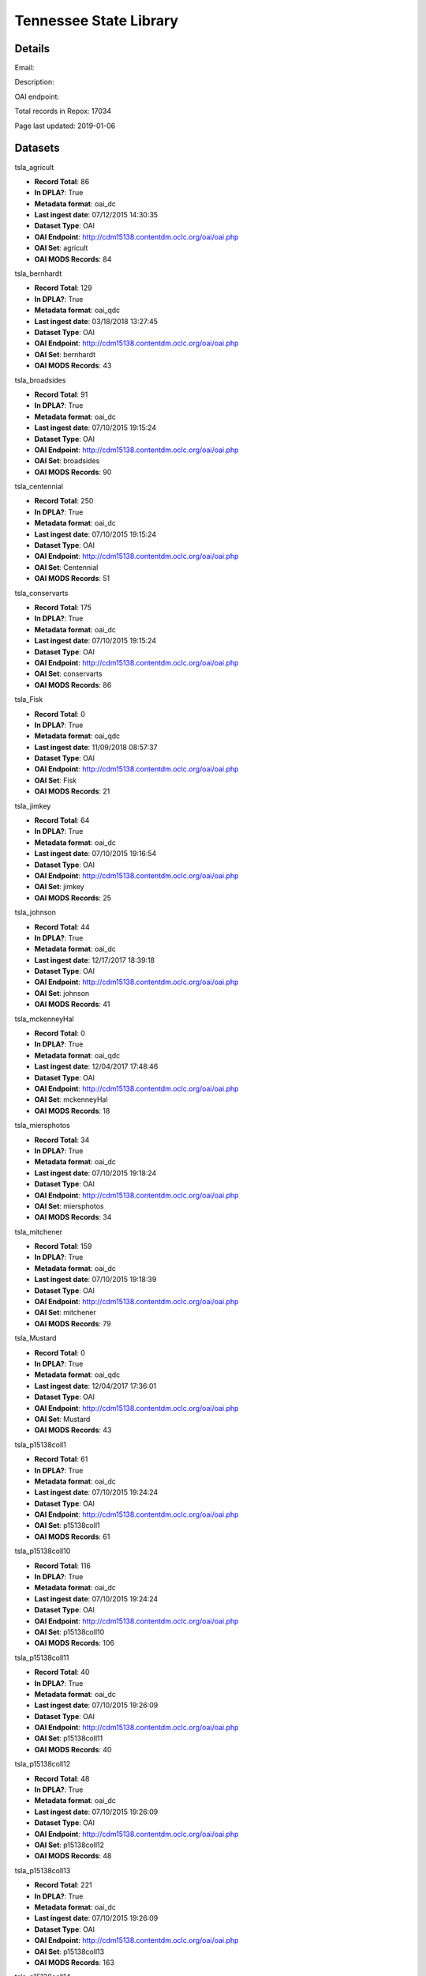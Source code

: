 Tennessee State Library
=======================

Details
-------


Email: 

Description: 

OAI endpoint: 

Total records in Repox: 17034

Page last updated: 2019-01-06

Datasets
--------

tsla_agricult

* **Record Total**: 86
* **In DPLA?**: True
* **Metadata format**: oai_dc
* **Last ingest date**: 07/12/2015 14:30:35
* **Dataset Type**: OAI
* **OAI Endpoint**: http://cdm15138.contentdm.oclc.org/oai/oai.php
* **OAI Set**: agricult
* **OAI MODS Records**: 84



tsla_bernhardt

* **Record Total**: 129
* **In DPLA?**: True
* **Metadata format**: oai_qdc
* **Last ingest date**: 03/18/2018 13:27:45
* **Dataset Type**: OAI
* **OAI Endpoint**: http://cdm15138.contentdm.oclc.org/oai/oai.php
* **OAI Set**: bernhardt
* **OAI MODS Records**: 43



tsla_broadsides

* **Record Total**: 91
* **In DPLA?**: True
* **Metadata format**: oai_dc
* **Last ingest date**: 07/10/2015 19:15:24
* **Dataset Type**: OAI
* **OAI Endpoint**: http://cdm15138.contentdm.oclc.org/oai/oai.php
* **OAI Set**: broadsides
* **OAI MODS Records**: 90



tsla_centennial

* **Record Total**: 250
* **In DPLA?**: True
* **Metadata format**: oai_dc
* **Last ingest date**: 07/10/2015 19:15:24
* **Dataset Type**: OAI
* **OAI Endpoint**: http://cdm15138.contentdm.oclc.org/oai/oai.php
* **OAI Set**: Centennial
* **OAI MODS Records**: 51



tsla_conservarts

* **Record Total**: 175
* **In DPLA?**: True
* **Metadata format**: oai_dc
* **Last ingest date**: 07/10/2015 19:15:24
* **Dataset Type**: OAI
* **OAI Endpoint**: http://cdm15138.contentdm.oclc.org/oai/oai.php
* **OAI Set**: conservarts
* **OAI MODS Records**: 86



tsla_Fisk

* **Record Total**: 0
* **In DPLA?**: True
* **Metadata format**: oai_qdc
* **Last ingest date**: 11/09/2018 08:57:37
* **Dataset Type**: OAI
* **OAI Endpoint**: http://cdm15138.contentdm.oclc.org/oai/oai.php
* **OAI Set**: Fisk
* **OAI MODS Records**: 21



tsla_jimkey

* **Record Total**: 64
* **In DPLA?**: True
* **Metadata format**: oai_dc
* **Last ingest date**: 07/10/2015 19:16:54
* **Dataset Type**: OAI
* **OAI Endpoint**: http://cdm15138.contentdm.oclc.org/oai/oai.php
* **OAI Set**: jimkey
* **OAI MODS Records**: 25



tsla_johnson

* **Record Total**: 44
* **In DPLA?**: True
* **Metadata format**: oai_dc
* **Last ingest date**: 12/17/2017 18:39:18
* **Dataset Type**: OAI
* **OAI Endpoint**: http://cdm15138.contentdm.oclc.org/oai/oai.php
* **OAI Set**: johnson
* **OAI MODS Records**: 41



tsla_mckenneyHal

* **Record Total**: 0
* **In DPLA?**: True
* **Metadata format**: oai_qdc
* **Last ingest date**: 12/04/2017 17:48:46
* **Dataset Type**: OAI
* **OAI Endpoint**: http://cdm15138.contentdm.oclc.org/oai/oai.php
* **OAI Set**: mckenneyHal
* **OAI MODS Records**: 18



tsla_miersphotos

* **Record Total**: 34
* **In DPLA?**: True
* **Metadata format**: oai_dc
* **Last ingest date**: 07/10/2015 19:18:24
* **Dataset Type**: OAI
* **OAI Endpoint**: http://cdm15138.contentdm.oclc.org/oai/oai.php
* **OAI Set**: miersphotos
* **OAI MODS Records**: 34



tsla_mitchener

* **Record Total**: 159
* **In DPLA?**: True
* **Metadata format**: oai_dc
* **Last ingest date**: 07/10/2015 19:18:39
* **Dataset Type**: OAI
* **OAI Endpoint**: http://cdm15138.contentdm.oclc.org/oai/oai.php
* **OAI Set**: mitchener
* **OAI MODS Records**: 79



tsla_Mustard

* **Record Total**: 0
* **In DPLA?**: True
* **Metadata format**: oai_qdc
* **Last ingest date**: 12/04/2017 17:36:01
* **Dataset Type**: OAI
* **OAI Endpoint**: http://cdm15138.contentdm.oclc.org/oai/oai.php
* **OAI Set**: Mustard
* **OAI MODS Records**: 43



tsla_p15138coll1

* **Record Total**: 61
* **In DPLA?**: True
* **Metadata format**: oai_dc
* **Last ingest date**: 07/10/2015 19:24:24
* **Dataset Type**: OAI
* **OAI Endpoint**: http://cdm15138.contentdm.oclc.org/oai/oai.php
* **OAI Set**: p15138coll1
* **OAI MODS Records**: 61



tsla_p15138coll10

* **Record Total**: 116
* **In DPLA?**: True
* **Metadata format**: oai_dc
* **Last ingest date**: 07/10/2015 19:24:24
* **Dataset Type**: OAI
* **OAI Endpoint**: http://cdm15138.contentdm.oclc.org/oai/oai.php
* **OAI Set**: p15138coll10
* **OAI MODS Records**: 106



tsla_p15138coll11

* **Record Total**: 40
* **In DPLA?**: True
* **Metadata format**: oai_dc
* **Last ingest date**: 07/10/2015 19:26:09
* **Dataset Type**: OAI
* **OAI Endpoint**: http://cdm15138.contentdm.oclc.org/oai/oai.php
* **OAI Set**: p15138coll11
* **OAI MODS Records**: 40



tsla_p15138coll12

* **Record Total**: 48
* **In DPLA?**: True
* **Metadata format**: oai_dc
* **Last ingest date**: 07/10/2015 19:26:09
* **Dataset Type**: OAI
* **OAI Endpoint**: http://cdm15138.contentdm.oclc.org/oai/oai.php
* **OAI Set**: p15138coll12
* **OAI MODS Records**: 48



tsla_p15138coll13

* **Record Total**: 221
* **In DPLA?**: True
* **Metadata format**: oai_dc
* **Last ingest date**: 07/10/2015 19:26:09
* **Dataset Type**: OAI
* **OAI Endpoint**: http://cdm15138.contentdm.oclc.org/oai/oai.php
* **OAI Set**: p15138coll13
* **OAI MODS Records**: 163



tsla_p15138coll14

* **Record Total**: 26
* **In DPLA?**: True
* **Metadata format**: oai_qdc
* **Last ingest date**: 11/09/2018 09:22:37
* **Dataset Type**: OAI
* **OAI Endpoint**: http://cdm15138.contentdm.oclc.org/oai/oai.php
* **OAI Set**: p15138coll14
* **OAI MODS Records**: 25



tsla_p15138coll15

* **Record Total**: 186
* **In DPLA?**: True
* **Metadata format**: oai_dc
* **Last ingest date**: 07/10/2015 19:27:54
* **Dataset Type**: OAI
* **OAI Endpoint**: http://cdm15138.contentdm.oclc.org/oai/oai.php
* **OAI Set**: p15138coll15
* **OAI MODS Records**: 25



tsla_p15138coll16

* **Record Total**: 84
* **In DPLA?**: True
* **Metadata format**: oai_dc
* **Last ingest date**: 07/10/2015 19:27:54
* **Dataset Type**: OAI
* **OAI Endpoint**: http://cdm15138.contentdm.oclc.org/oai/oai.php
* **OAI Set**: p15138coll16
* **OAI MODS Records**: 77



tsla_p15138coll18

* **Record Total**: 1154
* **In DPLA?**: True
* **Metadata format**: oai_dc
* **Last ingest date**: 07/16/2017 20:05:44
* **Dataset Type**: OAI
* **OAI Endpoint**: http://cdm15138.contentdm.oclc.org/oai/oai.php
* **OAI Set**: p15138coll18
* **OAI MODS Records**: 755



tsla_p15138coll19

* **Record Total**: 314
* **In DPLA?**: True
* **Metadata format**: oai_dc
* **Last ingest date**: 07/10/2015 19:30:24
* **Dataset Type**: OAI
* **OAI Endpoint**: http://cdm15138.contentdm.oclc.org/oai/oai.php
* **OAI Set**: p15138coll19
* **OAI MODS Records**: 263



tsla_p15138coll20

* **Record Total**: 13
* **In DPLA?**: True
* **Metadata format**: oai_dc
* **Last ingest date**: 07/10/2015 19:30:24
* **Dataset Type**: OAI
* **OAI Endpoint**: http://cdm15138.contentdm.oclc.org/oai/oai.php
* **OAI Set**: p15138coll20
* **OAI MODS Records**: 12



tsla_p15138coll21

* **Record Total**: 252
* **In DPLA?**: True
* **Metadata format**: oai_dc
* **Last ingest date**: 07/10/2015 19:30:24
* **Dataset Type**: OAI
* **OAI Endpoint**: http://cdm15138.contentdm.oclc.org/oai/oai.php
* **OAI Set**: p15138coll21
* **OAI MODS Records**: 152



tsla_p15138coll22

* **Record Total**: 611
* **In DPLA?**: True
* **Metadata format**: oai_dc
* **Last ingest date**: 07/10/2015 19:32:54
* **Dataset Type**: OAI
* **OAI Endpoint**: http://cdm15138.contentdm.oclc.org/oai/oai.php
* **OAI Set**: p15138coll22
* **OAI MODS Records**: 142



tsla_p15138coll23

* **Record Total**: 235
* **In DPLA?**: True
* **Metadata format**: oai_dc
* **Last ingest date**: 07/10/2015 19:32:54
* **Dataset Type**: OAI
* **OAI Endpoint**: http://cdm15138.contentdm.oclc.org/oai/oai.php
* **OAI Set**: p15138coll23
* **OAI MODS Records**: 161



tsla_p15138coll24

* **Record Total**: 125
* **In DPLA?**: True
* **Metadata format**: oai_qdc
* **Last ingest date**: 12/04/2017 17:24:01
* **Dataset Type**: OAI
* **OAI Endpoint**: http://cdm15138.contentdm.oclc.org/oai/oai.php
* **OAI Set**: p15138coll24
* **OAI MODS Records**: 122



tsla_p15138coll25

* **Record Total**: 436
* **In DPLA?**: True
* **Metadata format**: oai_qdc
* **Last ingest date**: 12/04/2017 17:19:01
* **Dataset Type**: OAI
* **OAI Endpoint**: http://cdm15138.contentdm.oclc.org/oai/oai.php
* **OAI Set**: p15138coll25
* **OAI MODS Records**: 434



tsla_p15138coll26

* **Record Total**: 2047
* **In DPLA?**: True
* **Metadata format**: oai_qdc
* **Last ingest date**: 03/08/2018 11:34:50
* **Dataset Type**: OAI
* **OAI Endpoint**: http://cdm15138.contentdm.oclc.org/oai/oai.php
* **OAI Set**: p15138coll26
* **OAI MODS Records**: 1169



tsla_p15138coll27

* **Record Total**: 187
* **In DPLA?**: True
* **Metadata format**: oai_qdc
* **Last ingest date**: 12/04/2017 17:27:16
* **Dataset Type**: OAI
* **OAI Endpoint**: http://cdm15138.contentdm.oclc.org/oai/oai.php
* **OAI Set**: p15138coll27
* **OAI MODS Records**: 120



tsla_p15138coll29

* **Record Total**: 649
* **In DPLA?**: True
* **Metadata format**: oai_qdc
* **Last ingest date**: 11/27/2018 15:49:37
* **Dataset Type**: OAI
* **OAI Endpoint**: http://cdm15138.contentdm.oclc.org/oai/oai.php
* **OAI Set**: p15138coll29
* **OAI MODS Records**: 622



tsla_p15138coll3

* **Record Total**: 42
* **In DPLA?**: True
* **Metadata format**: oai_dc
* **Last ingest date**: 07/16/2017 12:50:57
* **Dataset Type**: OAI
* **OAI Endpoint**: http://cdm15138.contentdm.oclc.org/oai/oai.php
* **OAI Set**: p15138coll3
* **OAI MODS Records**: 42



tsla_p15138coll31

* **Record Total**: 279
* **In DPLA?**: True
* **Metadata format**: oai_qdc
* **Last ingest date**: 11/27/2018 15:50:37
* **Dataset Type**: OAI
* **OAI Endpoint**: http://cdm15138.contentdm.oclc.org/oai/oai.php
* **OAI Set**: p15138coll31
* **OAI MODS Records**: 276



tsla_p15138coll32

* **Record Total**: 303
* **In DPLA?**: True
* **Metadata format**: oai_qdc
* **Last ingest date**: 12/04/2017 15:56:00
* **Dataset Type**: OAI
* **OAI Endpoint**: http://cdm15138.contentdm.oclc.org/oai/oai.php
* **OAI Set**: p15138coll32
* **OAI MODS Records**: 196



tsla_p15138coll33

* **Record Total**: 109
* **In DPLA?**: True
* **Metadata format**: oai_qdc
* **Last ingest date**: 12/21/2017 14:45:42
* **Dataset Type**: OAI
* **OAI Endpoint**: http://cdm15138.contentdm.oclc.org/oai/oai.php
* **OAI Set**: p15138coll33
* **OAI MODS Records**: 109



tsla_p15138coll34

* **Record Total**: 31
* **In DPLA?**: True
* **Metadata format**: oai_qdc
* **Last ingest date**: 12/04/2017 16:02:00
* **Dataset Type**: OAI
* **OAI Endpoint**: http://cdm15138.contentdm.oclc.org/oai/oai.php
* **OAI Set**: p15138coll34
* **OAI MODS Records**: 30



tsla_p15138coll35

* **Record Total**: 217
* **In DPLA?**: True
* **Metadata format**: oai_qdc
* **Last ingest date**: 12/04/2017 17:33:46
* **Dataset Type**: OAI
* **OAI Endpoint**: http://cdm15138.contentdm.oclc.org/oai/oai.php
* **OAI Set**: p15138coll35
* **OAI MODS Records**: 1



tsla_p15138coll36

* **Record Total**: 38
* **In DPLA?**: True
* **Metadata format**: oai_qdc
* **Last ingest date**: 12/04/2017 16:13:15
* **Dataset Type**: OAI
* **OAI Endpoint**: http://cdm15138.contentdm.oclc.org/oai/oai.php
* **OAI Set**: p15138coll36
* **OAI MODS Records**: 38



tsla_p15138coll37

* **Record Total**: 30
* **In DPLA?**: True
* **Metadata format**: oai_qdc
* **Last ingest date**: 12/04/2017 16:35:00
* **Dataset Type**: OAI
* **OAI Endpoint**: http://cdm15138.contentdm.oclc.org/oai/oai.php
* **OAI Set**: p15138coll37
* **OAI MODS Records**: 30



tsla_p15138coll39

* **Record Total**: 561
* **In DPLA?**: True
* **Metadata format**: oai_qdc
* **Last ingest date**: 11/09/2018 09:17:52
* **Dataset Type**: OAI
* **OAI Endpoint**: http://cdm15138.contentdm.oclc.org/oai/oai.php
* **OAI Set**: p15138coll39
* **OAI MODS Records**: 3



tsla_p15138coll4

* **Record Total**: 90
* **In DPLA?**: True
* **Metadata format**: oai_dc
* **Last ingest date**: 07/10/2015 19:35:09
* **Dataset Type**: OAI
* **OAI Endpoint**: http://cdm15138.contentdm.oclc.org/oai/oai.php
* **OAI Set**: p15138coll4
* **OAI MODS Records**: 87



tsla_p15138coll40

* **Record Total**: 13
* **In DPLA?**: True
* **Metadata format**: oai_qdc
* **Last ingest date**: 12/04/2017 16:53:15
* **Dataset Type**: OAI
* **OAI Endpoint**: http://cdm15138.contentdm.oclc.org/oai/oai.php
* **OAI Set**: p15138coll40
* **OAI MODS Records**: 13



tsla_p15138coll41

* **Record Total**: 128
* **In DPLA?**: True
* **Metadata format**: oai_qdc
* **Last ingest date**: 12/04/2017 16:56:15
* **Dataset Type**: OAI
* **OAI Endpoint**: http://cdm15138.contentdm.oclc.org/oai/oai.php
* **OAI Set**: p15138coll41
* **OAI MODS Records**: 128



tsla_p15138coll42

* **Record Total**: 371
* **In DPLA?**: True
* **Metadata format**: oai_qdc
* **Last ingest date**: 02/23/2018 14:05:46
* **Dataset Type**: OAI
* **OAI Endpoint**: http://cdm15138.contentdm.oclc.org/oai/oai.php
* **OAI Set**: p15138coll42
* **OAI MODS Records**: 371



tsla_p15138coll43

* **Record Total**: 14
* **In DPLA?**: True
* **Metadata format**: oai_qdc
* **Last ingest date**: 11/09/2018 08:46:37
* **Dataset Type**: OAI
* **OAI Endpoint**: http://cdm15138.contentdm.oclc.org/oai/oai.php
* **OAI Set**: p15138coll43
* **OAI MODS Records**: 14



tsla_p15138coll44

* **Record Total**: 354
* **In DPLA?**: True
* **Metadata format**: oai_qdc
* **Last ingest date**: 11/09/2018 08:53:07
* **Dataset Type**: OAI
* **OAI Endpoint**: http://cdm15138.contentdm.oclc.org/oai/oai.php
* **OAI Set**: p15138coll44
* **OAI MODS Records**: 354



tsla_p15138coll45

* **Record Total**: 354
* **In DPLA?**: True
* **Metadata format**: oai_dc
* **Last ingest date**: 11/09/2018 08:43:22
* **Dataset Type**: OAI
* **OAI Endpoint**: http://cdm15138.contentdm.oclc.org/oai/oai.php
* **OAI Set**: p15138coll45
* **OAI MODS Records**: 53



tsla_p15138coll5

* **Record Total**: 69
* **In DPLA?**: True
* **Metadata format**: oai_dc
* **Last ingest date**: 07/10/2015 19:35:09
* **Dataset Type**: OAI
* **OAI Endpoint**: http://cdm15138.contentdm.oclc.org/oai/oai.php
* **OAI Set**: p15138coll5
* **OAI MODS Records**: 64



tsla_p15138coll6

* **Record Total**: 4742
* **In DPLA?**: True
* **Metadata format**: oai_dc
* **Last ingest date**: 07/14/2017 14:52:20
* **Dataset Type**: OAI
* **OAI Endpoint**: http://cdm15138.contentdm.oclc.org/oai/oai.php
* **OAI Set**: p15138coll6
* **OAI MODS Records**: 3729



tsla_p15138coll7

* **Record Total**: 79
* **In DPLA?**: True
* **Metadata format**: oai_dc
* **Last ingest date**: 07/10/2015 19:33:09
* **Dataset Type**: OAI
* **OAI Endpoint**: http://cdm15138.contentdm.oclc.org/oai/oai.php
* **OAI Set**: p15138coll7
* **OAI MODS Records**: 79



tsla_p15138coll8

* **Record Total**: 40
* **In DPLA?**: True
* **Metadata format**: oai_dc
* **Last ingest date**: 07/10/2015 19:32:54
* **Dataset Type**: OAI
* **OAI Endpoint**: http://cdm15138.contentdm.oclc.org/oai/oai.php
* **OAI Set**: p15138coll8
* **OAI MODS Records**: 40



tsla_p15138coll9

* **Record Total**: 179
* **In DPLA?**: True
* **Metadata format**: oai_dc
* **Last ingest date**: 07/10/2015 19:32:54
* **Dataset Type**: OAI
* **OAI Endpoint**: http://cdm15138.contentdm.oclc.org/oai/oai.php
* **OAI Set**: p15138coll9
* **OAI MODS Records**: 179



tsla_reconaa

* **Record Total**: 235
* **In DPLA?**: True
* **Metadata format**: oai_dc
* **Last ingest date**: 07/10/2015 19:30:39
* **Dataset Type**: OAI
* **OAI Endpoint**: http://cdm15138.contentdm.oclc.org/oai/oai.php
* **OAI Set**: reconaa
* **OAI MODS Records**: 64



tsla_rosemusic

* **Record Total**: 77
* **In DPLA?**: True
* **Metadata format**: oai_dc
* **Last ingest date**: 07/10/2015 19:30:39
* **Dataset Type**: OAI
* **OAI Endpoint**: http://cdm15138.contentdm.oclc.org/oai/oai.php
* **OAI Set**: rosemusic
* **OAI MODS Records**: 27



tsla_schoolhouses

* **Record Total**: 89
* **In DPLA?**: True
* **Metadata format**: oai_dc
* **Last ingest date**: 07/10/2015 19:30:39
* **Dataset Type**: OAI
* **OAI Endpoint**: http://cdm15138.contentdm.oclc.org/oai/oai.php
* **OAI Set**: schoolhouses
* **OAI MODS Records**: 88



tsla_scopes

* **Record Total**: 134
* **In DPLA?**: True
* **Metadata format**: oai_dc
* **Last ingest date**: 07/10/2015 19:26:09
* **Dataset Type**: OAI
* **OAI Endpoint**: http://cdm15138.contentdm.oclc.org/oai/oai.php
* **OAI Set**: scopes
* **OAI MODS Records**: 45



tsla_stateguard

* **Record Total**: 91
* **In DPLA?**: True
* **Metadata format**: oai_qdc
* **Last ingest date**: 12/17/2017 18:42:18
* **Dataset Type**: OAI
* **OAI Endpoint**: http://cdm15138.contentdm.oclc.org/oai/oai.php
* **OAI Set**: StateGuard
* **OAI MODS Records**: 80



tsla_Strickland

* **Record Total**: 0
* **In DPLA?**: True
* **Metadata format**: oai_qdc
* **Last ingest date**: 12/04/2017 17:10:46
* **Dataset Type**: OAI
* **OAI Endpoint**: http://cdm15138.contentdm.oclc.org/oai/oai.php
* **OAI Set**: Strickland
* **OAI MODS Records**: 39



tsla_tfd

* **Record Total**: 403
* **In DPLA?**: True
* **Metadata format**: oai_dc
* **Last ingest date**: 07/16/2017 20:14:14
* **Dataset Type**: OAI
* **OAI Endpoint**: http://cdm15138.contentdm.oclc.org/oai/oai.php
* **OAI Set**: tfd
* **OAI MODS Records**: 20



tsla_tpc

* **Record Total**: 125
* **In DPLA?**: True
* **Metadata format**: oai_dc
* **Last ingest date**: 07/10/2015 19:22:54
* **Dataset Type**: OAI
* **OAI Endpoint**: http://cdm15138.contentdm.oclc.org/oai/oai.php
* **OAI Set**: tpc
* **OAI MODS Records**: 64



tsla_WWI

* **Record Total**: 0
* **In DPLA?**: True
* **Metadata format**: oai_dc
* **Last ingest date**: 12/02/2015 17:02:02
* **Dataset Type**: OAI
* **OAI Endpoint**: http://cdm15138.contentdm.oclc.org/oai/oai.php
* **OAI Set**: WWI
* **OAI MODS Records**: 90




